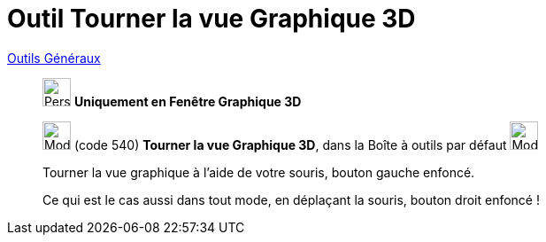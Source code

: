 = Outil Tourner la vue Graphique 3D
:page-en: tools/Rotate_3D_Graphics_View
ifdef::env-github[:imagesdir: /fr/modules/ROOT/assets/images]

xref:/Généraux.adoc[Outils Généraux]


_________________________________________
image:32px-Perspectives_algebra_3Dgraphics.svg.png[Perspectives algebra 3Dgraphics.svg,width=32,height=32] **Uniquement en
Fenêtre Graphique 3D **

image:32px-Mode_rotateview.svg.png[Mode rotateview.svg,width=32,height=32] (code 540) *Tourner la vue Graphique 3D*,
dans la Boîte à outils par défaut image:32px-Mode_rotateview.svg.png[Mode rotateview.svg,width=32,height=32]

Tourner la vue graphique à l'aide de votre souris, bouton gauche enfoncé.

Ce qui est le cas aussi dans tout mode, en déplaçant la souris, bouton droit enfoncé !
_________________________________________

